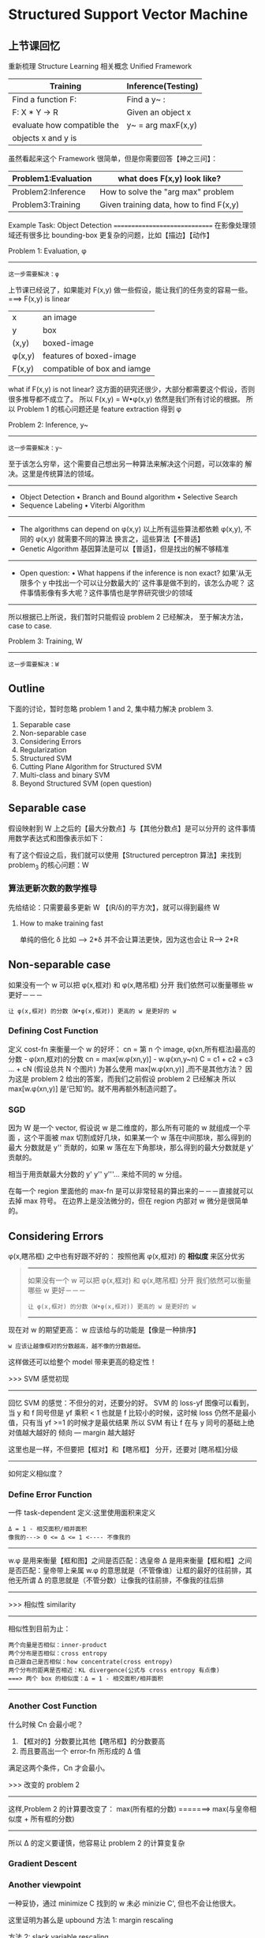 * Structured Support Vector Machine
** 上节课回忆
   重新梳理 Structure Learning 相关概念
   Unified Framework
   |-----------------------------+--------------------|
   | Training                    | Inference(Testing) |
   |-----------------------------+--------------------|
   | Find a function F:          | Find a y~ :        |
   |-----------------------------+--------------------|
   | F: X * Y -> R               | Given an object x  |
   | evaluate how compatible the | y~ = arg maxF(x,y) |
   | objects x and y is          |                    |
   |-----------------------------+--------------------|

   虽然看起来这个 Framework 很简单，但是你需要回答【神之三问】：
   |---------------------+-----------------------------------------|
   | Problem1:Evaluation | what does F(x,y) look like?             |
   |---------------------+-----------------------------------------|
   | Problem2:Inference  | How to solve the "arg max" problem      |
   |---------------------+-----------------------------------------|
   | Problem3:Training   | Given training data, how to find F(x,y) |
   |---------------------+-----------------------------------------|

   Example Task: Object Detection
   ==============================
   在影像处理领域还有很多比 bounding-box 更复杂的问题，比如【描边】【动作】
   #+DOWNLOADED: /tmp/screenshot.png @ 2017-06-17 20:26:44
   [[file:Structured Support Vector Machine/screenshot_2017-06-17_20-26-44.png]]

   Problem 1: Evaluation, φ
   ---------------------
   : 这一步需要解决：φ

   上节课已经说了，如果能对 F(x,y) 做一些假设，能让我们的任务变的容易一些。
   ===> F(x,y) is linear
   |---------+-----------------------------|
   | x       | an image                    |
   | y       | box                         |
   | (x,y)   | boxed-image                 |
   | φ(x,y) | features of boxed-image     |
   | F(x,y)  | compatible of box and iamge |
   |---------+-----------------------------|

   #+DOWNLOADED: /tmp/screenshot.png @ 2017-06-17 20:50:02
   [[file:Structured Support Vector Machine/screenshot_2017-06-17_20-50-02.png]]

   what if F(x,y) is not linear?
   这方面的研究还很少，大部分都需要这个假设，否则很多推导都不成立了。
   所以 F(x,y) = W•φ(x,y) 依然是我们所有讨论的根据。
   所以 Problem 1 的核心问题还是 feature extraction 得到 φ



   Problem 2: Inference, y~
   --------------------

   : 这一步需要解决：y~

   #+DOWNLOADED: /tmp/screenshot.png @ 2017-06-17 20:54:47
   [[file:Structured Support Vector Machine/screenshot_2017-06-17_20-54-47.png]]
   至于该怎么穷举，这个需要自己想出另一种算法来解决这个问题，可以效率的
   解决。这里是传统算法的领域。
   -------------------------------------
   - Object Detection
     • Branch and Bound algorithm
     • Selective Search
   - Sequence Labeling
     • Viterbi Algorithm
   -------------------------------------
   - The algorithms can depend on φ(x,y)
     以上所有這些算法都依赖 φ(x,y),
     不同的 φ(x,y) 就需要不同的算法
     换言之，這些算法【不普适】
   - Genetic Algorithm
     基因算法是可以【普适】，但是找出的解不够精准
   ---------------------------------------------------------------
   - Open question:
     • What happens if the inference is non exact?
     如果‘从无限多个 y 中找出一个可以让分数最大的’ 这件事是做不到的，该怎么办呢？
     这件事情影像有多大呢？这件事情也是学界研究很少的领域
   ---------------------------------------------------------------
   所以根据已上所说，我们暂时只能假设 problem 2 已经解决，
   至于解决方法，case to case.

   Problem 3: Training, W
   -------------------
   : 这一步需要解决：W


   #+DOWNLOADED: /tmp/screenshot.png @ 2017-06-17 21:09:37
   [[file:Structured Support Vector Machine/screenshot_2017-06-17_21-09-37.png]]


** Outline
   下面的讨论，暂时忽略 problem 1 and 2, 集中精力解决 problem 3.
   1. Separable case
   2. Non-separable case
   3. Considering Errors
   4. Regularization
   5. Structured SVM
   6. Cutting Plane Algorithm for Structured SVM
   7. Multi-class and binary SVM
   8. Beyond Structured SVM (open question)

** Separable case
   假设映射到 W 上之后的【最大分数点】与【其他分数点】是可以分开的
   这件事情用数学表达式和图像表示如下：
   #+DOWNLOADED: /tmp/screenshot.png @ 2017-06-17 21:17:15
   [[file:Structured Support Vector Machine/screenshot_2017-06-17_21-17-15.png]]

   有了这个假设之后，我们就可以使用【Structured perceptron 算法】来找到 problem_3 的核心问题：W

   #+DOWNLOADED: /tmp/screenshot.png @ 2017-06-17 21:19:25
   [[file:Structured Support Vector Machine/screenshot_2017-06-17_21-19-25.png]]

*** 算法更新次数的数学推导
    先给结论：只需要最多更新 W 【(R/δ)的平方次】，就可以得到最终 W
    #+DOWNLOADED: /tmp/screenshot.png @ 2017-06-17 21:21:51
    [[file:Structured Support Vector Machine/screenshot_2017-06-17_21-21-51.png]]

    #+DOWNLOADED: /tmp/screenshot.png @ 2017-06-17 21:27:52
    [[file:Structured Support Vector Machine/screenshot_2017-06-17_21-27-52.png]]

    #+DOWNLOADED: /tmp/screenshot.png @ 2017-06-17 21:29:02
    [[file:Structured Support Vector Machine/screenshot_2017-06-17_21-29-02.png]]

    #+DOWNLOADED: /tmp/screenshot.png @ 2017-06-17 21:30:50
    [[file:Structured Support Vector Machine/screenshot_2017-06-17_21-30-50.png]]


    #+DOWNLOADED: /tmp/screenshot.png @ 2017-06-17 21:32:41
    [[file:Structured Support Vector Machine/screenshot_2017-06-17_21-32-41.png]]

    #+DOWNLOADED: /tmp/screenshot.png @ 2017-06-17 21:33:50
    [[file:Structured Support Vector Machine/screenshot_2017-06-17_21-33-50.png]]

**** How to make training fast
     单纯的倍化 δ 比如 --> 2*δ 并不会让算法更快，因为这也会让 R--> 2*R
     #+DOWNLOADED: /tmp/screenshot.png @ 2017-06-17 21:41:36
     [[file:Structured Support Vector Machine/screenshot_2017-06-17_21-41-36.png]]

** Non-separable case
    如果没有一个 w 可以把 φ(x,框对) 和 φ(x,瞎吊框) 分开
    我们依然可以衡量哪些 w 更好－－－
    : 让 φ(x,框对) 的分数（W•φ(x,框对)) 更高的 w 是更好的 w
#+DOWNLOADED: /tmp/screenshot.png @ 2017-06-17 21:47:22
[[file:Structured Support Vector Machine/screenshot_2017-06-17_21-47-22.png]]

*** Defining Cost Function
     定义 cost-fn 来衡量一个 w 的好坏：
     cn = 第 n 个 image, φ(xn,所有框法)最高的分数 - φ(xn,框对)的分数
     cn = max[w.φ(xn,y)] - w.φ(xn,y~n)
     C = c1 + c2 + c3 ... + cN (假设总共 N 个图片)
     为甚么使用 max[w.φ(xn,y)] ,而不是其他方法？
     因为这是 problem 2 给出的答案，而我们之前假设 problem 2 已经解决
     所以 max[w.φ(xn,y)] 是‘已知’的。就不用再额外制造问题了。
#+DOWNLOADED: /tmp/screenshot.png @ 2017-06-17 21:57:13
[[file:Structured Support Vector Machine/screenshot_2017-06-17_21-57-13.png]]

*** SGD
#+DOWNLOADED: /tmp/screenshot.png @ 2017-06-17 22:00:41
[[file:Structured Support Vector Machine/screenshot_2017-06-17_22-00-41.png]]

因为 W 是一个 vector, 假设说 w 是二维度的，那么所有可能的 w 就组成一个平面
，这个平面被 max 切割成好几块，如果某一个 w 落在中间那块，那么得到的最大
分数就是 y'' 贡献的，如果 w 落在左下角那块，那么得到的最大分数就是 y' 贡献的。

相当于用贡献最大分数的 y' y'' y'''... 来给不同的 w 分组。

在每一个 region 里面他的 max-fn 是可以非常轻易的算出来的－－－直接就可以去掉
max 符号。 在边界上是没法微分的，但在 region 内部对 w 微分是很简单的。

#+DOWNLOADED: /tmp/screenshot.png @ 2017-06-17 22:28:27
[[file:Structured Support Vector Machine/screenshot_2017-06-17_22-28-27.png]]
#+DOWNLOADED: /tmp/screenshot.png @ 2017-06-17 22:01:05
[[file:Structured Support Vector Machine/screenshot_2017-06-17_22-01-05.png]]


#+DOWNLOADED: /tmp/screenshot.png @ 2017-06-17 22:54:30
[[file:Structured Support Vector Machine/screenshot_2017-06-17_22-54-30.png]]

** Considering Errors
     φ(x,瞎吊框) 之中也有好跟不好的：
     按照他离 φ(x,框对) 的 *相似度* 来区分优劣
     #+BEGIN_QUOTE 联想 Non-separable case
     -------------------------------------------------
     如果没有一个 w 可以把 φ(x,框对) 和 φ(x,瞎吊框) 分开
     我们依然可以衡量哪些 w 更好－－－
     : 让 φ(x,框对) 的分数（W•φ(x,框对)) 更高的 w 是更好的 w
     -------------------------------------------------
     #+END_QUOTE
     现在对 w 的期望更高：
     w 应该给与的功能是【像是一种排序】
     : w 应该让越像框对的分数越高，越不像的分数越低。
     这样做还可以给整个 model 带来更高的稳定性！

     >>> SVM 感觉初现
     -------------------------------------------
     回忆 SVM 的感觉：不但分的对，还要分的好。
     SVM 的 loss-yf 图像可以看到，当 y 和 f 同号但是
     yf 乘积 < 1 也就是 f 比较小的时候，这时候 loss
     仍然不是最小值，只有当 yf >=1 的时候才是最优结果
     所以 SVM 有让 f 在与 y 同号的基础上绝对值越大越好的
     倾向 --- margin 越大越好

     这里也是一样，不但要把【框对】和【瞎吊框】 分开，还要对
     [瞎吊框]分级
     -------------------------------------------



#+DOWNLOADED: /tmp/screenshot.png @ 2017-06-17 23:00:05
[[file:Structured Support Vector Machine/screenshot_2017-06-17_23-00-05.png]]


#+DOWNLOADED: /tmp/screenshot.png @ 2017-06-17 23:01:07
[[file:Structured Support Vector Machine/screenshot_2017-06-17_23-01-07.png]]

如何定义相似度？
*** Define Error Function
一件 task-dependent 定义:这里使用面积来定义
: Δ = 1 - 相交面积/相并面积
: 像我的---> 0 <= Δ <= 1 <---- 不像我的
-----------------------------------------
w.φ 是用来衡量【框和图】之间是否匹配：选皇帝
Δ   是用来衡量【框和框】之间是否匹配：皇帝带上亲属
w.φ 的意思就是（不管像谁）让框的最好的往前排，其他无所谓
Δ   的意思就是（不管分数）让像我的往前排，不像我的往后排
-----------------------------------------

>>> 相似性 similarity
    -----------------------------------------------------
    相似性到目前为止：
         : 两个向量是否相似：inner-product
         : 两个分布是否相似：cross entropy
         : 自己跟自己是否相似：how concentrate(cross entropy)
         : 两个分布的距离是否相近：KL divergence(公式与 cross entropy 有点像)
         : ===> 两个 box 的相似度：Δ = 1 - 相交面积/相并面积
    -----------------------------------------------------
#+DOWNLOADED: /tmp/screenshot.png @ 2017-06-17 23:08:05
[[file:Structured Support Vector Machine/screenshot_2017-06-17_23-08-05.png]]

*** Another Cost Function
#+DOWNLOADED: /tmp/screenshot.png @ 2017-06-17 23:08:54
[[file:Structured Support Vector Machine/screenshot_2017-06-17_23-08-54.png]]
什么时候 Cn 会最小呢？
1. 【框对的】分数要比其他【瞎吊框】的分数要高
2. 而且要高出一个 error-fn 所形成的 Δ 值
满足这两个条件，Cn 才会最小。

>>> 改变的 problem 2
---------------------------------------------------
这样,Problem 2 的计算要改变了：
max(所有框的分数) =======> max(与皇帝相似度 + 所有框的分数)
---------------------------------------------------
所以 Δ 的定义要谨慎，他容易让 problem 2 的计算变复杂


*** Gradient Descent
#+DOWNLOADED: /tmp/screenshot.png @ 2017-06-18 10:14:20
[[file:Structured Support Vector Machine/screenshot_2017-06-18_10-14-20.png]]

*** Another viewpoint
#+DOWNLOADED: /tmp/screenshot.png @ 2017-06-18 10:18:56
[[file:Structured Support Vector Machine/screenshot_2017-06-18_10-18-56.png]]
一种妥协，通过 minimize C 找到的 w 未必 minizie C', 但也不会让他很大。

这里证明为甚么是 upbound
方法 1: margin rescaling
#+DOWNLOADED: /tmp/screenshot.png @ 2017-06-18 10:21:40
[[file:Structured Support Vector Machine/screenshot_2017-06-18_10-21-40.png]]

方法 2: slack variable rescaling
#+DOWNLOADED: /tmp/screenshot.png @ 2017-06-18 10:24:33
[[file:Structured Support Vector Machine/screenshot_2017-06-18_10-24-33.png]]

** Regularization
   Training data and testing data can have different distribution.
   w close to zero can minimize the influence of mismatch.
   Keep the incorrect answer from a margin depending on errors

#+DOWNLOADED: /tmp/screenshot.png @ 2017-06-18 10:29:20
[[file:Structured Support Vector Machine/screenshot_2017-06-18_10-29-20.png]]

#+DOWNLOADED: /tmp/screenshot.png @ 2017-06-18 10:31:06
[[file:Structured Support Vector Machine/screenshot_2017-06-18_10-31-06.png]]

** Structured SVM
#+DOWNLOADED: /tmp/screenshot.png @ 2017-06-18 10:33:28
[[file:Structured Support Vector Machine/screenshot_2017-06-18_10-33-28.png]]
>>> 又见 max 不一样
-----------------------------------------
1. cn + w•φ = max
2. cn + w•φ > ∀y
这两件事情是【完全不一样】的，千萬注意 max 带给你的迷惑
二式 是没有上界的
一式 是  有上界的
-----------------------------------------

>>> 又见 minimize 约束 >
----------------------------------
刚才说明了 max ≠ >∀
但是这里是 'Find w minimizing C'
用 minimize 规定了一个 tight upbound
max = minimize(>∀)
----------------------------------

#+DOWNLOADED: /tmp/screenshot.png @ 2017-06-18 10:46:31
[[file:Structured Support Vector Machine/screenshot_2017-06-18_10-46-31.png]]
cn -> slack variable


#+DOWNLOADED: /tmp/screenshot.png @ 2017-06-18 10:48:44
[[file:Structured Support Vector Machine/screenshot_2017-06-18_10-48-44.png]]

*** Slack variabel(亢龙有悔)
    放宽对 w 的限制，防止找不到需要同时满足这么多条件的 w
#+DOWNLOADED: /tmp/screenshot.png @ 2017-06-18 10:50:57
[[file:Structured Support Vector Machine/screenshot_2017-06-18_10-50-57.png]]

#+DOWNLOADED: /tmp/screenshot.png @ 2017-06-18 11:28:52
[[file:Structured Support Vector Machine/screenshot_2017-06-18_11-28-52.png]]
ε 的作用是放宽对 w 的限制，所以叫做 slack variable

#+DOWNLOADED: /tmp/screenshot.png @ 2017-06-18 11:33:34
[[file:Structured Support Vector Machine/screenshot_2017-06-18_11-33-34.png]]

总结变化：
一开始是要求 w 可以让 框对 分数最高
然后变成    w 可以让 框对 分数越高越好
然后变成    w [不但]可以让 框对 分数越高越好，还可以让 像框对 的分数更高
亢龙有悔    也不同那么较真，给一个放宽条件

#+DOWNLOADED: /tmp/screenshot.png @ 2017-06-18 11:40:59
[[file:Structured Support Vector Machine/screenshot_2017-06-18_11-40-59.png]]
条件太多了，我们怎么办？

** Cutting Plane Algorithm for Structured SVM
#+DOWNLOADED: /tmp/screenshot.png @ 2017-06-18 11:51:06
[[file:Structured Support Vector Machine/screenshot_2017-06-18_11-51-06.png]]
如果不看 constrain, 那么 w=0,ε＝0 就可以得到 minimization C
可以根据这个 C = 1/2w^2 + ε 画出函数图像，

再来看 constraint: data 都是已知的每一个 data 进来都会构造一个
关于 w 和 ε 的线性表达式，也就在 w 和 ε 坐标系中画了一条线，因为
constraint 都是不等式，这条线就规定了 w 和 ε 只能在线的一边取值。
有多少 y 就有多少 constraint ,也就有多少条线。
他们共同在 w 和 ε 平面分割出一个空间，w 和 ε 只能在这个空间中取值。



#+DOWNLOADED: /tmp/screenshot.png @ 2017-06-18 12:04:41
[[file:Structured Support Vector Machine/screenshot_2017-06-18_12-04-41.png]]h

虽然线条很多，但真正起作用的线条就那几条，比如下图中
红色的线条是需要的，而绿色可以删掉不看。
从这个角度想，本来是一个 y 一个 constrait 一条线
有无数个 y, 但是很多线条不需要， 现在就减少了问题空间:
working set: 真正有用的线条的集合
>>>> 注意有几个 working-set
--------------------------------------------------------------------
这里不同的图片 x,对应不同的一堆框法 y,也就对应一堆线条，也就对应一个 working-set
所以
: 一个样本对应一个 working-set.
: x1 ---> working-set1:A1
: x2 ---> working-set2:A2
: x3 ---> working-set3:A3
...
: n 个 x ---> n 个 A
: num of samples = num of working-sets
--------------------------------------------------------------------

#+DOWNLOADED: /tmp/screenshot.png @ 2017-06-18 12:05:00
[[file:Structured Support Vector Machine/screenshot_2017-06-18_12-05-00.png]]

#+BEGIN_QUOTE
cutting plane algo: working set
1. 初始化 working-set 为空集
2. 然后解这个最小化问题，获得一个 w.
3. 然后用这个 w 【检查】所有线条，看违
   反了哪些线条关于【在某一边】的规定，
   从這些线条中挑出一个违反最严重的加入 working-set
4. goto step 2
#+END_QUOTE
#+DOWNLOADED: /tmp/screenshot.png @ 2017-06-18 12:08:40
[[file:Structured Support Vector Machine/screenshot_2017-06-18_12-08-40.png]]

#+DOWNLOADED: /tmp/screenshot.png @ 2017-06-18 12:09:02
[[file:Structured Support Vector Machine/screenshot_2017-06-18_12-09-02.png]]
#+DOWNLOADED: /tmp/screenshot.png @ 2017-06-18 12:12:28
[[file:Structured Support Vector Machine/screenshot_2017-06-18_12-12-28.png]]

#+DOWNLOADED: /tmp/screenshot.png @ 2017-06-18 12:17:37
[[file:Structured Support Vector Machine/screenshot_2017-06-18_12-17-37.png]]
到这里完成步骤 2.
然后【检查】找到我这个点，违反了哪些线条的规定
找到最违反的那一条，把他加入 working-set 作为新的限制条件。
然后继续执行步骤 2, 找到下面这个新的解
#+DOWNLOADED: /tmp/screenshot.png @ 2017-06-18 12:17:55
[[file:Structured Support Vector Machine/screenshot_2017-06-18_12-17-55.png]]

#+DOWNLOADED: /tmp/screenshot.png @ 2017-06-18 12:20:46
[[file:Structured Support Vector Machine/screenshot_2017-06-18_12-20-46.png]]

#+DOWNLOADED: /tmp/screenshot.png @ 2017-06-18 12:21:08
[[file:Structured Support Vector Machine/screenshot_2017-06-18_12-21-08.png]]

#+DOWNLOADED: /tmp/screenshot.png @ 2017-06-18 12:21:38
[[file:Structured Support Vector Machine/screenshot_2017-06-18_12-21-38.png]]

#+DOWNLOADED: /tmp/screenshot.png @ 2017-06-18 12:16:41
[[file:Structured Support Vector Machine/screenshot_2017-06-18_12-16-41.png]]

**** 如何衡量【最违反】
#+DOWNLOADED: /tmp/screenshot.png @ 2017-06-18 12:22:40
[[file:Structured Support Vector Machine/screenshot_2017-06-18_12-22-40.png]]
注意到： ε' 和 w'•φ(x,y^) 这两项都是已知值，最大化时可以不用考虑

**** Cutting Plane Algo 完整的看
#+DOWNLOADED: /tmp/screenshot.png @ 2017-06-18 12:28:40
[[file:Structured Support Vector Machine/screenshot_2017-06-18_12-28-40.png]]

#+DOWNLOADED: /tmp/screenshot.png @ 2017-06-18 12:29:40
[[file:Structured Support Vector Machine/screenshot_2017-06-18_12-29-40.png]]


**** 算法实例 object detection
#+DOWNLOADED: /tmp/screenshot.png @ 2017-06-18 12:32:57
[[file:Structured Support Vector Machine/screenshot_2017-06-18_12-32-57.png]]

#+DOWNLOADED: /tmp/screenshot.png @ 2017-06-18 12:38:05
[[file:Structured Support Vector Machine/screenshot_2017-06-18_12-38-05.png]]


#+DOWNLOADED: /tmp/screenshot.png @ 2017-06-18 12:40:02
[[file:Structured Support Vector Machine/screenshot_2017-06-18_12-40-02.png]]

#+DOWNLOADED: /tmp/screenshot.png @ 2017-06-18 12:41:29
[[file:Structured Support Vector Machine/screenshot_2017-06-18_12-41-29.png]]

#+DOWNLOADED: /tmp/screenshot.png @ 2017-06-18 12:44:03
[[file:Structured Support Vector Machine/screenshot_2017-06-18_12-44-03.png]]

还可以进一步的为 最大违反 设置一个 threshold, 也就是对
最大违反 进行一个过滤，只要大于某个阈值的 最大违反 才会
放到 working-set 中。

** Multi-class and binary SVM
#+DOWNLOADED: /tmp/screenshot.png @ 2017-06-18 12:49:50
[[file:Structured Support Vector Machine/screenshot_2017-06-18_12-49-50.png]]

#+DOWNLOADED: /tmp/screenshot.png @ 2017-06-18 12:50:07
[[file:Structured Support Vector Machine/screenshot_2017-06-18_12-50-07.png]]


#+DOWNLOADED: /tmp/screenshot.png @ 2017-06-18 12:50:22
[[file:Structured Support Vector Machine/screenshot_2017-06-18_12-50-22.png]]
可以调整哪些 case 比较不容易被 miss recognize

#+DOWNLOADED: /tmp/screenshot.png @ 2017-06-18 12:50:35
[[file:Structured Support Vector Machine/screenshot_2017-06-18_12-50-35.png]]

** Beyond Structured SVM(open question)
Ref: Hao Tang, Chao-hong Meng, Lin-shan Lee, "An initial attempt for phoneme
recognition using Structured Support Vector Machine (SVM)," ICASSP, 2010
Shi-Xiong Zhang, Gales, M.J.F., "Structured SVMs for Automatic Speech
Recognition," in Audio, Speech, and Language Processing, IEEE Transactions on,
vol.21, no.3, pp.544-555, March 2013

#+DOWNLOADED: /tmp/screenshot.png @ 2017-06-18 12:55:37
[[file:Structured Support Vector Machine/screenshot_2017-06-18_12-55-37.png]]
你要让 structured svm 很厉害，就必须定一套很好的 features
: 台大是第一个把 structured svm 用在语音识别的团队
: 对于某些你不知道该怎么提取 feature 的情况，就应该交给 DNN

#+DOWNLOADED: /tmp/screenshot.png @ 2017-06-18 12:56:10
[[file:Structured Support Vector Machine/screenshot_2017-06-18_12-56-10.png]]
进展：
本来是先 learn 好一个 DNN,然后再接上 SSVM,但是其实可以把
两个放在一起 learn. 如果 SSVM 是用 QP 来优化，那确实不好跟
DNN 放在一起，但是如果都用 GD 来优化的话，就可以联合起来 learn.

Ref: Shi-Xiong Zhang, Chaojun Liu, Kaisheng Yao, and Yifan Gong, “DEEP NEURAL
SUPPORT VECTOR MACHINES FOR SPEECH RECOGNITION”, Interspeech 2015


#+DOWNLOADED: /tmp/screenshot.png @ 2017-06-18 12:56:29
[[file:Structured Support Vector Machine/screenshot_2017-06-18_12-56-29.png]]
再进展：都变成 DNN,都用 GD
